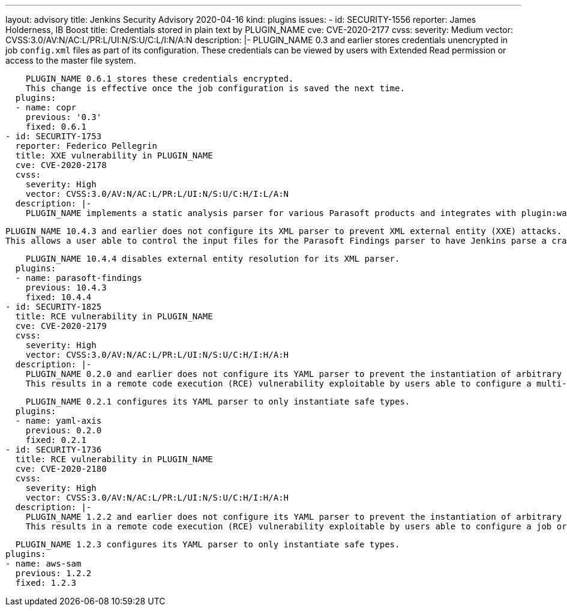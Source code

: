 ---
layout: advisory
title: Jenkins Security Advisory 2020-04-16
kind: plugins
issues:
- id: SECURITY-1556
  reporter: James Holderness, IB Boost
  title: Credentials stored in plain text by PLUGIN_NAME
  cve: CVE-2020-2177
  cvss:
    severity: Medium
    vector: CVSS:3.0/AV:N/AC:L/PR:L/UI:N/S:U/C:L/I:N/A:N
  description: |-
    PLUGIN_NAME 0.3 and earlier stores credentials unencrypted in job `config.xml` files as part of its configuration.
    These credentials can be viewed by users with Extended Read permission or access to the master file system.

    PLUGIN_NAME 0.6.1 stores these credentials encrypted.
    This change is effective once the job configuration is saved the next time.
  plugins:
  - name: copr
    previous: '0.3'
    fixed: 0.6.1
- id: SECURITY-1753
  reporter: Federico Pellegrin
  title: XXE vulnerability in PLUGIN_NAME
  cve: CVE-2020-2178
  cvss:
    severity: High
    vector: CVSS:3.0/AV:N/AC:L/PR:L/UI:N/S:U/C:H/I:L/A:N
  description: |-
    PLUGIN_NAME implements a static analysis parser for various Parasoft products and integrates with plugin:warnings[Warnings Plugin] (10.4.1 and earlier) and plugin:warnings-ng[Warnings NG Plugin] (10.4.2 and newer).

    PLUGIN_NAME 10.4.3 and earlier does not configure its XML parser to prevent XML external entity (XXE) attacks.
    This allows a user able to control the input files for the Parasoft Findings parser to have Jenkins parse a crafted file that uses external entities for extraction of secrets from the Jenkins master or server-side request forgery.

    PLUGIN_NAME 10.4.4 disables external entity resolution for its XML parser.
  plugins:
  - name: parasoft-findings
    previous: 10.4.3
    fixed: 10.4.4
- id: SECURITY-1825
  title: RCE vulnerability in PLUGIN_NAME
  cve: CVE-2020-2179
  cvss:
    severity: High
    vector: CVSS:3.0/AV:N/AC:L/PR:L/UI:N/S:U/C:H/I:H/A:H
  description: |-
    PLUGIN_NAME 0.2.0 and earlier does not configure its YAML parser to prevent the instantiation of arbitrary types.
    This results in a remote code execution (RCE) vulnerability exploitable by users able to configure a multi-configuration (Matrix) job, or control the contents of a previously configured job's SCM repository.

    PLUGIN_NAME 0.2.1 configures its YAML parser to only instantiate safe types.
  plugins:
  - name: yaml-axis
    previous: 0.2.0
    fixed: 0.2.1
- id: SECURITY-1736
  title: RCE vulnerability in PLUGIN_NAME
  cve: CVE-2020-2180
  cvss:
    severity: High
    vector: CVSS:3.0/AV:N/AC:L/PR:L/UI:N/S:U/C:H/I:H/A:H
  description: |-
    PLUGIN_NAME 1.2.2 and earlier does not configure its YAML parser to prevent the instantiation of arbitrary types.
    This results in a remote code execution (RCE) vulnerability exploitable by users able to configure a job or control the contents of a previously configured "AWS SAM deploy application" build step's YAML SAM template file (`template.yaml` or equivalent) file.

    PLUGIN_NAME 1.2.3 configures its YAML parser to only instantiate safe types.
  plugins:
  - name: aws-sam
    previous: 1.2.2
    fixed: 1.2.3

